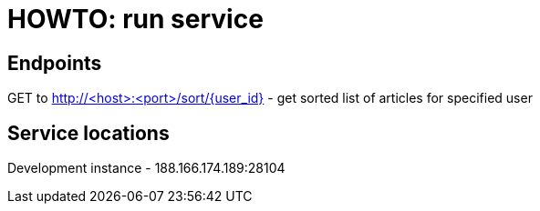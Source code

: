 = HOWTO: run service

== Endpoints

GET to http://<host>:<port>/sort/{user_id} - get sorted list of articles for specified user

== Service locations

Development instance - 188.166.174.189:28104
